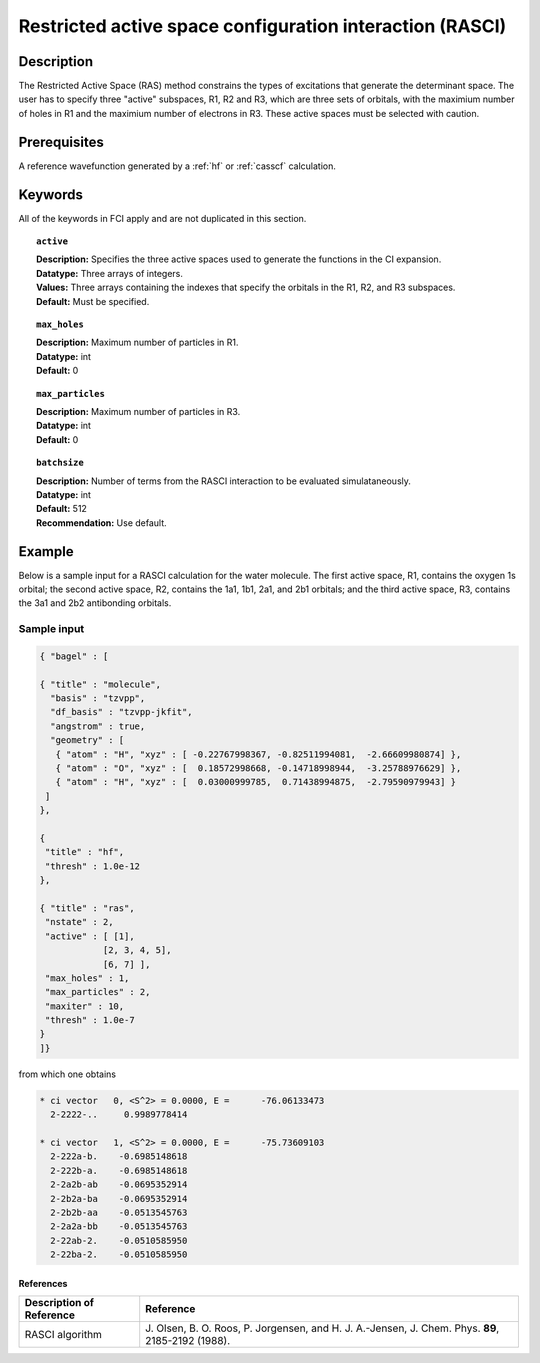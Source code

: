 .. _rasci:

*********************************************************
Restricted active space configuration interaction (RASCI)
*********************************************************

===========
Description
===========

The Restricted Active Space (RAS) method constrains the types of excitations that generate the determinant space.
The user has to specify three "active" subspaces, R1, R2 and R3, which are three sets of orbitals,
with the maximium number of holes in R1 and the maximium number of electrons in R3.
These active spaces must be selected with caution.

==================
Prerequisites
==================
A reference wavefunction generated by a :ref:`hf` or :ref:`casscf` calculation.

============
Keywords
============
All of the keywords in FCI apply and are not duplicated in this section.

.. topic:: ``active``

   | **Description:** Specifies the three active spaces used to generate the functions in the CI expansion.
   | **Datatype:** Three arrays of integers. 
   | **Values:** Three arrays containing the indexes that specify the orbitals in the R1, R2, and R3 subspaces. 
   | **Default:** Must be specified. 

.. topic:: ``max_holes``

   | **Description:** Maximum number of particles in R1.
   | **Datatype:** int
   | **Default:** 0


.. topic:: ``max_particles``

   | **Description:** Maximum number of particles in R3.
   | **Datatype:** int
   | **Default:** 0

.. topic:: ``batchsize``

   | **Description:** Number of terms from the RASCI interaction to be evaluated simulataneously.
   | **Datatype:** int
   | **Default:** 512
   | **Recommendation:** Use default. 

=======
Example
=======

Below is a sample input for a RASCI calculation for the water molecule.
The first active space, R1, contains the oxygen 1s orbital; the second active space, R2, contains the 1a1, 1b1, 2a1, and 2b1 orbitals;
and the third active space, R3, contains the 3a1 and 2b2 antibonding orbitals.

Sample input
------------

.. code-block:: javascript

 { "bagel" : [

 { "title" : "molecule",
   "basis" : "tzvpp",
   "df_basis" : "tzvpp-jkfit",
   "angstrom" : true,
   "geometry" : [
    { "atom" : "H", "xyz" : [ -0.22767998367, -0.82511994081,  -2.66609980874] },
    { "atom" : "O", "xyz" : [  0.18572998668, -0.14718998944,  -3.25788976629] },
    { "atom" : "H", "xyz" : [  0.03000999785,  0.71438994875,  -2.79590979943] }
  ]
 },

 {
  "title" : "hf",
  "thresh" : 1.0e-12
 },

 { "title" : "ras",
  "nstate" : 2,
  "active" : [ [1],
             [2, 3, 4, 5],
             [6, 7] ],
  "max_holes" : 1,
  "max_particles" : 2,
  "maxiter" : 10,
  "thresh" : 1.0e-7
 }
 ]}


from which one obtains

.. code-block:: javascript

     * ci vector   0, <S^2> = 0.0000, E =      -76.06133473
       2-2222-..     0.9989778414

     * ci vector   1, <S^2> = 0.0000, E =      -75.73609103
       2-222a-b.    -0.6985148618
       2-222b-a.    -0.6985148618
       2-2a2b-ab    -0.0695352914
       2-2b2a-ba    -0.0695352914
       2-2b2b-aa    -0.0513545763
       2-2a2a-bb    -0.0513545763
       2-22ab-2.    -0.0510585950
       2-22ba-2.    -0.0510585950

References
===========

+-----------------------------------------------+---------------------------------------------------------------------+
|          Description of Reference             |                           Reference                                 |
+===============================================+=====================================================================+
| RASCI algorithm                               | J\. Olsen, B. O. Roos, P. Jorgensen, and H. J. A.-Jensen, J. Chem.  |
|                                               | Phys. **89**, 2185-2192 (1988).                                     |
+-----------------------------------------------+---------------------------------------------------------------------+


